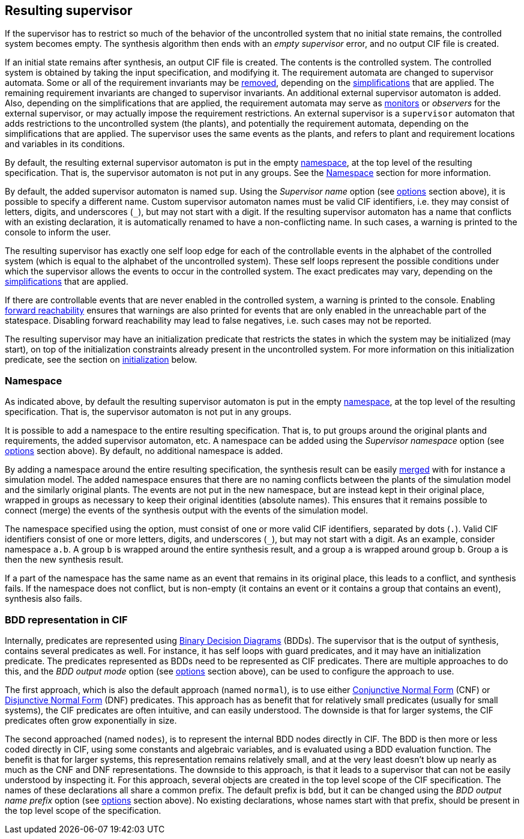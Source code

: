 //////////////////////////////////////////////////////////////////////////////
// Copyright (c) 2010, 2022 Contributors to the Eclipse Foundation
//
// See the NOTICE file(s) distributed with this work for additional
// information regarding copyright ownership.
//
// This program and the accompanying materials are made available
// under the terms of the MIT License which is available at
// https://opensource.org/licenses/MIT
//
// SPDX-License-Identifier: MIT
//////////////////////////////////////////////////////////////////////////////

indexterm:[data-based supervisory controller synthesis,resulting supervisor]

[[tools-datasynth-supervisor]]
== Resulting supervisor

If the supervisor has to restrict so much of the behavior of the uncontrolled system that no initial state remains, the controlled system becomes empty.
The synthesis algorithm then ends with an _empty supervisor_ error, and no output CIF file is created.

If an initial state remains after synthesis, an output CIF file is created.
The contents is the controlled system.
The controlled system is obtained by taking the input specification, and modifying it.
The requirement automata are changed to supervisor automata.
Some or all of the requirement invariants may be <<tools-cif2cif-chapter-remove-reqs,removed>>, depending on the <<tools-datasynth-simplification,simplifications>> that are applied.
The remaining requirement invariants are changed to supervisor invariants.
An additional external supervisor automaton is added.
Also, depending on the simplifications that are applied, the requirement automata may serve as <<lang-tut-data-chapter-monitoring,monitors>> or _observers_ for the external supervisor, or may actually impose the requirement restrictions.
An external supervisor is a `supervisor` automaton that adds restrictions to the uncontrolled system (the plants), and potentially the requirement automata, depending on the simplifications that are applied.
The supervisor uses the same events as the plants, and refers to plant and requirement locations and variables in its conditions.

By default, the resulting external supervisor automaton is put in the empty <<lang-tut-reuse2-chapter-namespaces,namespace>>, at the top level of the resulting specification.
That is, the supervisor automaton is not put in any groups.
See the <<tools-datasynth-supervisor-namespace>> section for more information.

By default, the added supervisor automaton is named `sup`.
Using the _Supervisor name_ option (see <<tools-datasynth-options,options>> section above), it is possible to specify a different name.
Custom supervisor automaton names must be valid CIF identifiers, i.e. they may consist of letters, digits, and underscores (`+_+`), but may not start with a digit.
If the resulting supervisor automaton has a name that conflicts with an existing declaration, it is automatically renamed to have a non-conflicting name.
In such cases, a warning is printed to the console to inform the user.

The resulting supervisor has exactly one self loop edge for each of the controllable events in the alphabet of the controlled system (which is equal to the alphabet of the uncontrolled system).
These self loops represent the possible conditions under which the supervisor allows the events to occur in the controlled system.
The exact predicates may vary, depending on the <<tools-datasynth-simplification,simplifications>> that are applied.

If there are controllable events that are never enabled in the controlled system, a warning is printed to the console.
Enabling <<tools-datasynth-forward-reach,forward reachability>> ensures that warnings are also printed for events that are only enabled in the unreachable part of the statespace.
Disabling forward reachability may lead to false negatives, i.e. such cases may not be reported.

The resulting supervisor may have an initialization predicate that restricts the states in which the system may be initialized (may start), on top of the initialization constraints already present in the uncontrolled system.
For more information on this initialization predicate, see the section on <<tools-datasynth-init,initialization>> below.

[[tools-datasynth-supervisor-namespace]]
=== Namespace

As indicated above, by default the resulting supervisor automaton is put in the empty <<lang-tut-reuse2-chapter-namespaces,namespace>>, at the top level of the resulting specification.
That is, the supervisor automaton is not put in any groups.

It is possible to add a namespace to the entire resulting specification.
That is, to put groups around the original plants and requirements, the added supervisor automaton, etc.
A namespace can be added using the _Supervisor namespace_ option (see <<tools-datasynth-options,options>> section above).
By default, no additional namespace is added.

By adding a namespace around the entire resulting specification, the synthesis result can be easily <<tools-chapter-mergecif,merged>> with for instance a simulation model.
The added namespace ensures that there are no naming conflicts between the plants of the simulation model and the similarly original plants.
The events are not put in the new namespace, but are instead kept in their original place, wrapped in groups as necessary to keep their original identities (absolute names).
This ensures that it remains possible to connect (merge) the events of the synthesis output with the events of the simulation model.

The namespace specified using the option, must consist of one or more valid CIF identifiers, separated by dots (`.`).
Valid CIF identifiers consist of one or more letters, digits, and underscores (`+_+`), but may not start with a digit.
As an example, consider namespace `a.b`.
A group `b` is wrapped around the entire synthesis result, and a group `a` is wrapped around group `b`.
Group `a` is then the new synthesis result.

If a part of the namespace has the same name as an event that remains in its original place, this leads to a conflict, and synthesis fails.
If the namespace does not conflict, but is non-empty (it contains an event or it contains a group that contains an event), synthesis also fails.

[[tools-datasynth-supervisor-bdd]]
=== BDD representation in CIF

Internally, predicates are represented using link:https://en.wikipedia.org/wiki/Binary_decision_diagram[Binary Decision Diagrams] (BDDs).
The supervisor that is the output of synthesis, contains several predicates as well.
For instance, it has self loops with guard predicates, and it may have an initialization predicate.
The predicates represented as BDDs need to be represented as CIF predicates.
There are multiple approaches to do this, and the _BDD output mode_ option (see <<tools-datasynth-options,options>> section above), can be used to configure the approach to use.

The first approach, which is also the default approach (named `normal`), is to use either link:https://en.wikipedia.org/wiki/Conjunctive_normal_form[Conjunctive Normal Form] (CNF) or link:https://en.wikipedia.org/wiki/Disjunctive_normal_form[Disjunctive Normal Form] (DNF) predicates.
This approach has as benefit that for relatively small predicates (usually for small systems), the CIF predicates are often intuitive, and can easily understood.
The downside is that for larger systems, the CIF predicates often grow exponentially in size.

The second approached (named `nodes`), is to represent the internal BDD nodes directly in CIF.
The BDD is then more or less coded directly in CIF, using some constants and algebraic variables, and is evaluated using a BDD evaluation function.
The benefit is that for larger systems, this representation remains relatively small, and at the very least doesn't blow up nearly as much as the CNF and DNF representations.
The downside to this approach, is that it leads to a supervisor that can not be easily understood by inspecting it.
For this approach, several objects are created in the top level scope of the CIF specification.
The names of these declarations all share a common prefix.
The default prefix is `bdd`, but it can be changed using the _BDD output name prefix_ option (see <<tools-datasynth-options,options>> section above).
No existing declarations, whose names start with that prefix, should be present in the top level scope of the specification.
